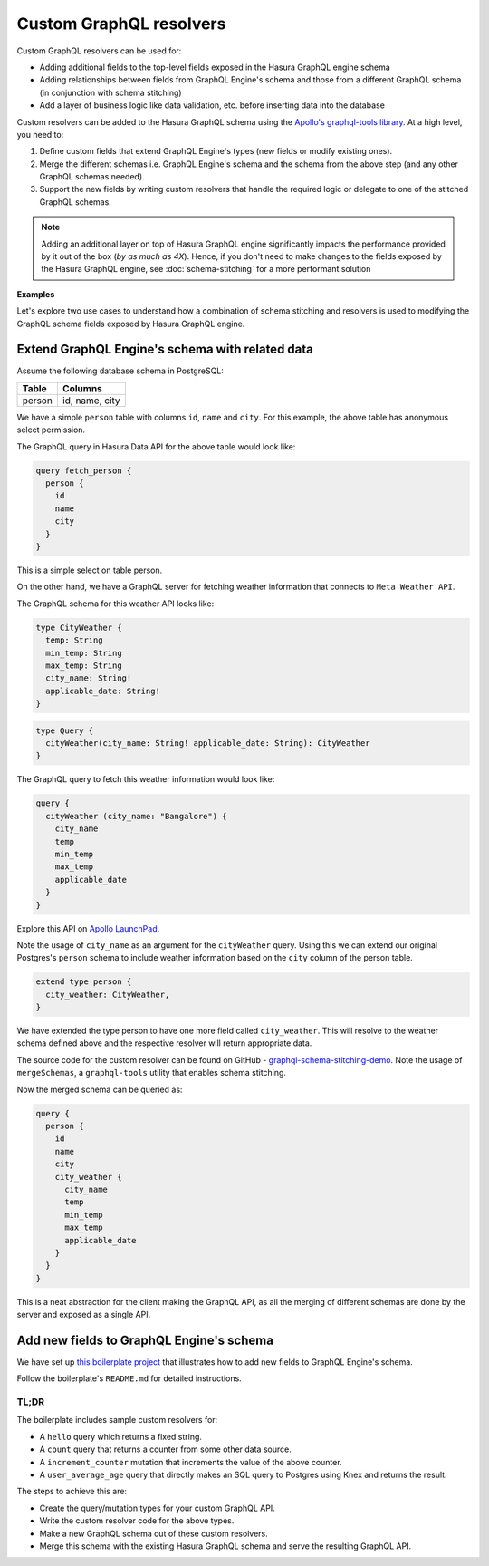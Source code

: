 Custom GraphQL resolvers
========================

Custom GraphQL resolvers can be used for:

- Adding additional fields to the top-level fields exposed in the Hasura GraphQL engine schema
- Adding relationships between fields from GraphQL Engine's schema and those from a different GraphQL schema (in conjunction with schema stitching)
- Add a layer of business logic like data validation, etc. before inserting data into the database

Custom resolvers can be added to the Hasura GraphQL schema using the `Apollo's graphql-tools library <Apollo_>`__. At a high level, you need to:

#. Define custom fields that extend GraphQL Engine's types (new fields or modify existing ones).
#. Merge the different schemas i.e. GraphQL Engine's schema and the schema from the above step (and any other GraphQL schemas needed).
#. Support the new fields by writing custom resolvers that handle the required logic or delegate to one of the stitched GraphQL schemas.

.. note::

  Adding an additional layer on top of Hasura GraphQL engine significantly impacts the performance provided by it out of the box (*by as much as 4X*). Hence, if you don't need to make changes to the fields exposed by the Hasura GraphQL engine, see :doc:`schema-stitching` for a more performant solution

**Examples**

Let's explore two use cases to understand how a combination of schema stitching and resolvers is used to modifying the GraphQL schema fields exposed by Hasura GraphQL engine.

Extend GraphQL Engine's schema with related data
------------------------------------------------

Assume the following database schema in PostgreSQL:

+----------------------------------------+----------------------------------------+
|Table                                   |Columns                                 |
+========================================+========================================+
|person                                  |id, name, city                          |
+----------------------------------------+----------------------------------------+

We have a simple ``person`` table with columns ``id``, ``name`` and ``city``. For this example, the above table has
anonymous select permission.

The GraphQL query in Hasura Data API for the above table would look like:

.. code-block:: graphql

    query fetch_person {
      person {
        id
        name
        city
      }
    }

This is a simple select on table person.

On the other hand, we have a GraphQL server for fetching weather information that connects to ``Meta Weather API``.

The GraphQL schema for this weather API looks like:

.. code-block:: graphql

    type CityWeather {
      temp: String
      min_temp: String
      max_temp: String
      city_name: String!
      applicable_date: String!
    }

.. code-block:: graphql

    type Query {
      cityWeather(city_name: String! applicable_date: String): CityWeather
    }

The GraphQL query to fetch this weather information would look like:

.. code-block:: graphql

    query {
      cityWeather (city_name: "Bangalore") {
        city_name
        temp
        min_temp
        max_temp
        applicable_date
      }
    }

Explore this API on `Apollo LaunchPad <https://launchpad.graphql.com/nxw8w0z9q7>`_.

Note the usage of ``city_name`` as an argument for the ``cityWeather`` query. Using this we can extend our original Postgres's ``person`` schema to include weather information based on the ``city`` column of the person table.

.. code-block:: graphql

    extend type person {
      city_weather: CityWeather,
    }

We have extended the type person to have one more field called ``city_weather``. This will resolve to the weather schema defined above and the respective resolver will return appropriate data.

The source code for the custom resolver can be found on GitHub - `graphql-schema-stitching-demo
<https://github.com/hasura/graphql-schema-stitching-demo>`_. Note the usage of ``mergeSchemas``, a ``graphql-tools`` utility that enables schema stitching.

Now the merged schema can be queried as:

.. code-block:: graphql

    query {
      person {
        id
        name
        city
        city_weather {
          city_name
          temp
          min_temp
          max_temp
          applicable_date
        }
      }
    }

This is a neat abstraction for the client making the GraphQL API, as all the merging of different schemas are done by the server and exposed as a single API.

Add new fields to GraphQL Engine's schema
-----------------------------------------
We have set up `this boilerplate project <https://github.com/hasura/graphql-engine/tree/master/community/boilerplates/custom-resolvers>`_
that illustrates how to add new fields to GraphQL Engine's schema.

Follow the boilerplate's ``README.md`` for detailed instructions.

TL;DR
^^^^^
The boilerplate includes sample custom resolvers for:

- A ``hello`` query which returns a fixed string.
- A ``count`` query that returns a counter from some other data source.
- A ``increment_counter`` mutation that increments the value of the above counter.
- A ``user_average_age`` query that directly makes an SQL query to Postgres using Knex and returns the result.

The steps to achieve this are:

- Create the query/mutation types for your custom GraphQL API.
- Write the custom resolver code for the above types.
- Make a new GraphQL schema out of these custom resolvers.
- Merge this schema with the existing Hasura GraphQL schema and serve the resulting GraphQL API.

.. _Apollo: https://github.com/apollographql/graphql-tools